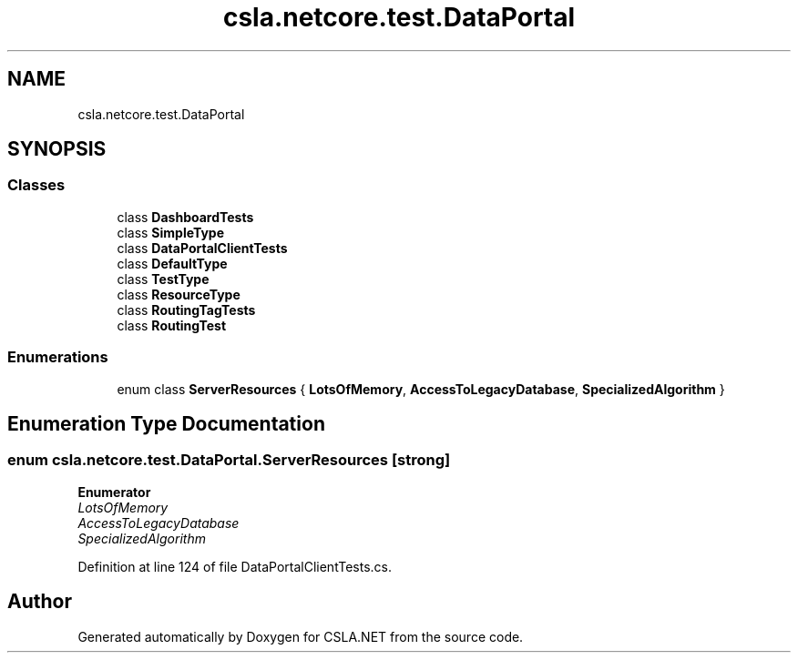 .TH "csla.netcore.test.DataPortal" 3 "Wed Jul 21 2021" "Version 5.4.2" "CSLA.NET" \" -*- nroff -*-
.ad l
.nh
.SH NAME
csla.netcore.test.DataPortal
.SH SYNOPSIS
.br
.PP
.SS "Classes"

.in +1c
.ti -1c
.RI "class \fBDashboardTests\fP"
.br
.ti -1c
.RI "class \fBSimpleType\fP"
.br
.ti -1c
.RI "class \fBDataPortalClientTests\fP"
.br
.ti -1c
.RI "class \fBDefaultType\fP"
.br
.ti -1c
.RI "class \fBTestType\fP"
.br
.ti -1c
.RI "class \fBResourceType\fP"
.br
.ti -1c
.RI "class \fBRoutingTagTests\fP"
.br
.ti -1c
.RI "class \fBRoutingTest\fP"
.br
.in -1c
.SS "Enumerations"

.in +1c
.ti -1c
.RI "enum class \fBServerResources\fP { \fBLotsOfMemory\fP, \fBAccessToLegacyDatabase\fP, \fBSpecializedAlgorithm\fP }"
.br
.in -1c
.SH "Enumeration Type Documentation"
.PP 
.SS "enum \fBcsla\&.netcore\&.test\&.DataPortal\&.ServerResources\fP\fC [strong]\fP"

.PP
\fBEnumerator\fP
.in +1c
.TP
\fB\fILotsOfMemory \fP\fP
.TP
\fB\fIAccessToLegacyDatabase \fP\fP
.TP
\fB\fISpecializedAlgorithm \fP\fP
.PP
Definition at line 124 of file DataPortalClientTests\&.cs\&.
.SH "Author"
.PP 
Generated automatically by Doxygen for CSLA\&.NET from the source code\&.
